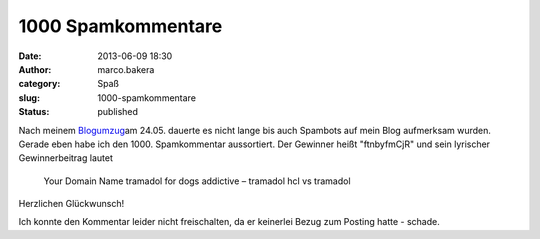 1000 Spamkommentare
###################
:date: 2013-06-09 18:30
:author: marco.bakera
:category: Spaß
:slug: 1000-spamkommentare
:status: published

Nach meinem `Blogumzug <http://bakera.de/wp/?p=333>`__\ am 24.05.
dauerte es nicht lange bis auch Spambots auf mein Blog aufmerksam
wurden. Gerade eben habe ich den 1000. Spamkommentar aussortiert. Der
Gewinner heißt "ftnbyfmCjR" und sein lyrischer Gewinnerbeitrag lautet

    Your Domain Name tramadol for dogs addictive – tramadol hcl vs
    tramadol

Herzlichen Glückwunsch!

Ich konnte den Kommentar leider nicht freischalten, da er keinerlei
Bezug zum Posting hatte - schade.
